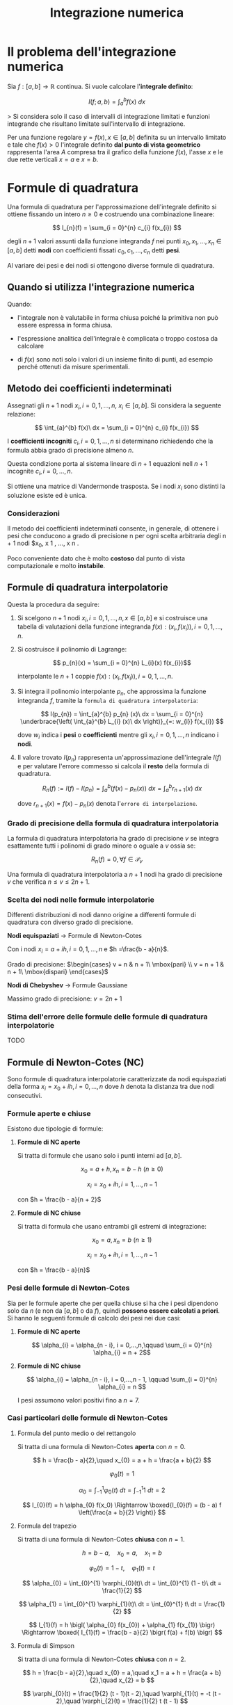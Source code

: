 #+TITLE: Integrazione numerica
#+STARTUP: latexpreview

* Il problema dell'integrazione numerica

Sia $f : [a, b] \to \mathbb{R}$ continua. Si vuole calcolare l'*integrale definito*:

$$ I(f; a, b) = \int_{a}^{b} f(x)\ dx $$

> Si considera solo il caso di intervalli di integrazione limitati e funzioni
integrande che risultano limitate sull'intervallo di integrazione.

Per una funzione regolare $y = f(x), x \in [a, b]$ definita su un intervallo limitato
e tale che $f(x) > 0$ l'integrale definito *dal punto di vista geometrico*
rappresenta l'area $A$ compresa tra il grafico della funzione $f(x)$, l'asse $x$ e
le due rette verticali $x = a$ e $x = b$.

* Formule di quadratura

Una formula di quadratura per l'approssimazione dell'integrale definito si
ottiene fissando un intero $n \ge 0$ e costruendo una combinazione lineare:

$$ I_{n}(f) = \sum_{i = 0}^{n} c_{i} f(x_{i}) $$

degli $n + 1$ valori assunti dalla funzione integranda $f$ nei punti
$x_0,x_1,...,x_n \in [a, b]$ detti *nodi* con coefficienti fissati $c_{0}, c_{1},..., c_{n}$ detti
*pesi*.

Al variare dei pesi e dei nodi si ottengono diverse formule di quadratura.

** Quando si utilizza l'integrazione numerica

Quando:

- l'integrale non è valutabile in forma chiusa poiché la primitiva non può essere espressa in forma chiusa.

- l'espressione analitica dell'integrale è complicata o troppo costosa da calcolare

- di $f(x)$ sono noti solo i valori di un insieme finito di punti, ad esempio perché ottenuti da misure sperimentali.

  
** Metodo dei coefficienti indeterminati

Assegnati gli $n + 1$ nodi $x_{i}, i = 0,1,...,n,\ x_{i} \in [a, b]$. Si considera la seguente relazione:

$$ \int_{a}^{b} f(x)\ dx = \sum_{i = 0}^{n} c_{i} f(x_{i}) $$

I *coefficienti incogniti* $c_{i}, i = 0,1,...,n$ si determinano richiedendo
che la formula abbia grado di precisione almeno $n$.

Questa condizione porta al sistema lineare di $n + 1$ equazioni nell $n + 1$ incognite $c_{i}, i = 0,...,n$.

Si ottiene una matrice di Vandermonde trasposta. Se i nodi $x_{i}$ sono distinti la soluzione esiste ed è unica.

*** Considerazioni

Il metodo dei coefficienti indeterminati consente, in generale, di ottenere i pesi che conducono a grado di precisione n per ogni scelta arbitraria degli n + 1 nodi $x_0, x 1 , ..., x n .

Poco conveniente dato che è molto *costoso* dal punto di vista computazionale e molto *instabile*.


** Formule di quadratura interpolatorie

Questa la procedura da seguire:

1. Si scelgono $n + 1$ nodi $x_i, i = 0,1,...,n, x \in [a, b]$
   e si costruisce una tabella di valutazioni della funzione integranda
   $f(x): (x_{i}, f(x_{i})), i = 0,1,...,n$.

2. Si costruisce il polinomio di Lagrange:

   $$ p_{n}(x) = \sum_{i = 0}^{n} L_{i}(x) f(x_{i})$$

   interpolante le $n + 1$ coppie $f(x): (x_{i}, f(x_{i})), i = 0,1,...,n$.

3. Si integra il polinomio interpolante $p_{n}$, che approssima la funzione
   integranda $f$, tramite la ~formula di quadratura interpolatoria~:

   $$ I(p_{n}) = \int_{a}^{b} p_{n} (x)\ dx = \sum_{i = 0}^{n} \underbrace{\left( \int_{a}^{b} L_{i} (x)\ dx \right)}_{=: w_{i}} f(x_{i}) $$

   dove $w_{i}$ indica i *pesi* o *coefficienti* mentre gli $x_{i}, i = 0,1,...,n$ indicano i *nodi*.

4. Il valore trovato $I(p_{n})$ rappresenta un'approssimazione dell'integrale
   $I(f)$ e per valutare l'errore commesso si calcola il *resto* della formula di quadratura.

   $$ R_{n}(f) := I(f) - I(p_{n}) = \int_{a}^{b} \bigl( f(x) - p_{n}(x) \bigr)\ dx = \int_{a}^{b} r_{n + 1}(x)\ dx $$

   dove $r_{n + 1}(x) = f(x) - p_{n}(x)$ denota l'~errore di interpolazione~.

*** Grado di precisione della formula di quadratura interpolatoria

La formula di quadratura interpolatoria ha grado di precisione $v$ se integra esattamente tutti i polinomi di grado minore o oguale a $v$ ossia se:

$$ R_{n}(f) = 0, \forall f \in \mathcal{P}_{v} $$

Una formula di quadratura interpolatoria a $n + 1$ nodi ha grado di precisione $v$ che verifica $n \le v \le 2n + 1$.

*** Scelta dei nodi nelle formule interpolatorie

Differenti distribuzioni di nodi danno origine a differenti formule
di quadratura con diverso grado di precisione.

*Nodi equispaziati* -> Formule di Newton-Cotes

Con i nodi $x_i = a + ih, i = 0,1,...,n$ e $h =\frac{b - a}{n}$.

Grado di precisione: $\begin{cases} v = n & n + 1\ \mbox{pari} \\ v = n + 1 & n + 1\ \mbox{dispari} \end{cases}$

*Nodi di Chebyshev* -> Formule Gaussiane

Massimo grado di precisione: $v = 2n + 1$

*** Stima dell'errore delle formule delle formule di quadratura interpolatorie

TODO


** Formule di Newton-Cotes (NC)

Sono formule di quadratura interpolatorie caratterizzate da
nodi equispaziati della forma $x_i = x_ 0 + ih, i = 0,...,n$ dove $h$
denota la distanza tra due nodi consecutivi.

*** Formule aperte e chiuse

Esistono due tipologie di formule:

1. *Formule di NC aperte*

   Si tratta di formule che usano solo i punti interni ad $[a, b]$.

   $$ x_{0} = a + h, x_{n} = b - h\ (n \ge 0) $$

   $$x_{i} = x_{0} + ih, i = 1,...,n - 1$$

   con $h = \frac{b - a}{n + 2}$
   
2. *Formule di NC chiuse* 

   Si tratta di formula che usano entrambi gli estremi di
   integrazione:

   $$ x_{0} = a, x_{n} = b\ (n \ge 1) $$

   $$ x_{i} = x_{0} + ih, i = 1,...,n - 1 $$

   con $h = \frac{b - a}{n}$

*** Pesi delle formule di Newton-Cotes

Sia per le formule aperte che per quella chiuse si ha che i pesi  dipendono solo da $n$ (e non da $[a, b]$ o da $f$), quindi *possono essere calcolati a priori*. Si hanno le seguenti formule di calcolo
dei pesi nei due casi:

1. *Formule di NC aperte*

   $$ \alpha_{i} = \alpha_{n - i}, i = 0,...,n,\qquad \sum_{i = 0}^{n} \alpha_{i} = n + 2$$
   
2. *Formule di NC chiuse*

   $$ \alpha_{i} = \alpha_{n - i}, i = 0,...,n - 1, \qquad \sum_{i = 0}^{n} \alpha_{i} = n $$

   I pesi assumono valori positivi fino a $n = 7$.

*** Casi particolari delle formule di Newton-Cotes

**** Formula del punto medio o del rettangolo

Si tratta di una formula di Newton-Cotes *aperta* con $n = 0$.

$$ h = \frac{b - a}{2},\quad x_{0} = a + h = \frac{a + b}{2} $$

$$ \varphi_{0} (t) = 1 $$

$$ \alpha_{0} = \int_{-1}^{1} \varphi_{0}(t)\ dt = \int_{-1}^{1} 1\ dt = 2 $$

$$ I_{0}(f) = h \alpha_{0} f(x_0) \Rightarrow \boxed{I_{0}(f) = (b - a) f \left(\frac{a + b}{2} \right)} $$

**** Formula del trapezio

Si tratta di una formula di Newton-Cotes *chiusa* con $n = 1$.

$$ h = b - a,\quad x_{0} = a,\quad x_1 = b $$

$$ \varphi_{0}(t) = 1 - t,\quad \varphi_{1}(t) = t $$

$$ \alpha_{0} = \int_{0}^{1} \varphi_{0}(t)\ dt = \int_{0}^{1} (1 - t)\ dt = \frac{1}{2} $$

$$ \alpha_{1} = \int_{0}^{1} \varphi_{1}(t)\ dt = \int_{0}^{1} t\ dt = \frac{1}{2} $$

$$ I_{1}(f) = h \bigl( \alpha_{0} f(x_{0}) + \alpha_{1} f(x_{1}) \bigr) \Rightarrow \boxed{ I_{1}(f) = \frac{b - a}{2} \bigr( f(a) + f(b) \bigr) $$

**** Formula di Simpson

Si tratta di una formula di Newton-Cotes *chiusa* con $n = 2$.

$$ h = \frac{b - a}{2},\quad x_{0} = a,\quad x_1 = a + h = \frac{a + b}{2},\quad x_{2} = b $$

$$ \varphi_{0}(t) = \frac{1}{2} (t - 1)(t - 2),\quad \varphi_{1}(t) = -t (t - 2),\quad \varphi_{2}(t) = \frac{1}{2} t (t - 1) $$

$$ \alpha_{0} = \int_{0}^{2} \varphi_{0}(t)\ dt = \frac{1}{3}, \quad \alpha_{1} = \int_{0}^{2} \varphi_{1}(t)\ dt = \frac{4}{3},\quad \alpha_{2} = \int_{0}^{2} \varphi_{2}(t)\ dt = \frac{1}{3} $$

$$ I_{2}(f) = h \bigl( \alpha_{0} f(x_{0}) + \alpha_{1} f(x_{1}) + \alpha_{2} f(x_{2}) \bigr) $$

$$\Rightarrow \boxed{ I_{2}(f) = \frac{b - a}{6} \bigr( f(a) + 4 f \left(\frac{a + b}{2} \right) + f(b) \bigr) $$

*** Stima dell'errore delle formule di quadratura di Newton-Cotes

Sia per le formule di Newton-Cotes aperte che chiuse vale che il
grado di precisione è dato da:

Grado di precisione: $\begin{cases} v = n & n + 1\ \mbox{pari} \\ v = n + 1 & n + 1\ \mbox{dispari} \end{cases}$

- I pesi delle formule di quadratura di Newton-Cotes sono
  simmetrici rispetto al centro ($\alpha_{i} = \alpha_{n - i}$). Questo è dovuto
  alla *simmetria della base di Lagrange su nodi simmetrici*.

- Poichè si hanno *pesi simmetrici*, ~ogni formula di Newton-Cotes è esatta su ogni funzione dispari integrata su un dominio simmetrico~, ossia $[-a, a]$.

  Quindi ogni formula di Newton-Cotes è esatta su ogni polinomio di grado dispari. Ne consegue che le formule di NC ottenute da un polinomio interpolante di grado $n$ pari hanno grado di esattezza $n + 1$ (il primo dispari successivo all’$n$ pari).
   
  > Se una funzione dispari si integra su un dominio simmetrico l’integrale definito è sempre uguale a $0$.

- Sono quindi da preferirsi le formule di NC con il grado $n$ del
  polinomio interpolante pari (come quella di Simpson), avendo
  un grado di precisione in più rispetto a quelle con $n$ dispari
  (come quella del trapezio).

*** Formule di Newton-Cotes composite

**** Perché si impiegano le formule di Newton-Cotes composite?

Le formule di NC chiuse per $n \ge 8$ hanno dei pesi negativi.

Ciò può dar luogo ad *instabilità numerica* delle formule,
dovuta al verificarsi di elevati *errori di cancellazione*.

Inoltre esistono delle funzioni $f$ per cui la ~successione dei
resti~ $\{R_n (f)\}_{n}$ non converge a zero per $n \to \infty$.

Le formule di quadratura interpolatorie convergono infatti solo
nel caso in cui il polinomio interpolatore con nodi equispaziati
converge uniformemente alla funzione.

Per poter ottenere delle formule di quadratura molto precise e
numericamente stabili non è necessario aumentare $n$.

Piuttosto si ricorre a formule di Newton-Cotes composite che
utilizzano l'interpolazione a tratti di Lagrange con polinomi di
grado basso ($n = 1$ o $n = 2$). Ciò è possibile perché l'ampiezza del
dominio di integrazione di ogni integrale può essere resa
sufficientemente piccola in modo da poter applicare una formula di
Newton-Cotes ottenendo un grado di accuratezza adeguato.

**** Introduzione

Si suddivide l’intervallo di integrazione (chiuso e limitato)
$[a, b]$ in $N$ sottointervalli $[z_k, z_{k+1}],\ k = 0,...,N - 1$ di uguale
ampiezza, determinati dalla scelta:

$$ z_{k} = a + k \frac{b - a}{N},\ k = 0,...,N $$

Per la proprietà di additività dell'integrale si può scrivere:

$$ \int_{a}^{b} f(x)\ dx = \sum_{k = 0}^{N - 1} \int_{z_{k}}^{z_{k + 1}} f(x)\ dx $$

In ciascuno dei sottointervalli $[z_k , z_{k+1}],\ k = 0,...,N - 1$ si
applica una formula di Newton-Cotes chiusa a $n + 1$ nodi
con $n$ basso ($n = 1$ o $n = 2$).

Indicando con $I_{n}^{k} (f)$ il valore dell’integrale approssimato di
$f$ sul k-esimo sottointervallo $[z_{k}, z_{k+1}]$, si può scrivere:

$$ I(f) \approx \sum_{k = 0}^{N - 1} I_{n}^{k} (f),\quad I_{n}^{k} (f) \approx \int_{z_{k}}^{z_{k + 1}} f(x)\ dx $$

**** Formula dei trapezi composita

Su ogni sottointervallo $[z_{k}, z_{k + 1}]$ si usa la formula del trapezio:

$$ I_{1}^{k} (f) = \frac{h}{2} \bigl( f(z_{k}) + f(z_{k + 1}) \bigr) $$

dove $h = z_{k + 1} - z_{k} = \frac{b - a}{N}$.

Mettendo insieme i contributi di $I_{1}^{k}(f), \forall k = 0,...,N - 1$ si ottiene:

$$ \boxed{ I(f) := \frac{b - a}{2N} \left( f(a) + 2 \sum_{k = 1}^{N - 1} f(z_{k}) + f(b) \right)} $$

Il calcolo approssimato di $I(f)$ richiede $N + 1$ valutazioni di $f$.

**** Formula di Simpson composita

Su ogni sottointervallo $[z_{k}, z_{k + 1}]$ si usa la formula di Simpson:

$$ I_{2}^{k}(f) = \frac{h}{3} \left ( f(z_{k}) + 4 f \left( \frac{z_{k} + z_{k + 1}}{2} \right) + f(z_{k + 1}) \right) $$

dove $h = \frac{z_{k + 1} - z_{k}}{2} = \frac{b - a}{2N}$

Mettendo insieme i contributi di $I_{2}^{k}(f), \forall k = 0,...,N - 1$ si ottiene:

$$ \boxed{ I(f) := \frac{b - a}{6N} \left( f(a) + 2 \sum_{k = 1}^{N - 1} f(z_{k}) + 4 \sum_{k = 0}^{N - 1} f \left(\frac{z_{k} + z_{k + 1}}{2} \right) + f(b) \right)} $$

Il calcolo approssimato di $I(f)$ richiede $2N + 1$ valutazioni di $f$.

**** Errore di quadratura composita

$$ r^{N}_{n} (f) = \gamma_{n} \frac{(b - a)^{s + 1}}{n^{s + 1} N^{s}} \frac{f^{s}(\xi)}{s!},\ \xi \in (a, b) $$

Per la formula dei trapezi:

$$ r_{1}^{N}(f) = -\frac{(b - a)^{3}}{12 N^{2}} f^{2} (\xi) $$

Per la formula di Simpson:

$$ r_{2}^{N}(f) = - \frac{(b - a)^{5}}{2880 N^{4}} f^{4} (\xi) $$

**** Convergenza delle formule di quadratura composite

La successione dei resti delle formule di NC composite converge a zero
per $N \to \infty$. Infatti, per l’ipotesi che $f \in C^{s} [a, b]$, risulta che
$|f^{s}(x)|$ è limitata in $[a, b]$.

In generale è sempre possibile determinare, fissato un $\varepsilon > 0$, un $N$
tale che $|r_{n}^{N}(f)| \le \varepsilon$.

In altri termini, fissata una tolleranza $\varepsilon > 0$, piccola a piacere, è
sempre possibile costruire una procedura di quadratura automatica che
determina il numero di $N$ sottointervalli in cui dividere il dominio
di integrazione $[a, b]$ affinché l'approssimazione ottenuta con la
formula di Newton-Cotes composita fornisca un resto $|r_{n}^{N}|$ non
superiore alla tolleranza.

*** Algoritmo di quadratura automatica

Sia $\varepsilon$ una tolleranza data in input. Partendo da $N = 1$, si
procede con successivi raddoppi del numero di sottointervalli
(dimezzamento del passo h) fino a quando:

$$ \frac{1}{2^{s} - 1} |I^{2N}(f) - I^ {N}(f)| \le \varepsilon $$

L’approssimazione dell’integrale desiderata sarà data da:

$I^{2N} (f)$ oppure $I^{2N}(f) + \frac{I^{2N}(f) - I^{N}(f)}{2^{s} - 1}$

Per la *formula dei trapezi*:

$$ \frac{1}{3} |I^{2N}(f) - I^ {N}(f)| \le \varepsilon $$

Per la *formula di Simpson*:

$$ \frac{1}{15} |I^{2N}(f) - I^ {N}(f)| \le \varepsilon $$

L'accuratezza della soluzione dipende da quanto poco vari nel suo
dominio la funzione $f^{s}$.

**** Considerazioni

Nella strategia descritta si usa una suddivisione uniforme
dell’intervallo $[a, b]$, in cui si procede a raddoppiare il numero
dei sottointervalli fino a che non si è raggiunta la precisione
desiderata.

*Pro*: nel calcolo di $I^{2N}(f)$ si possono sfruttare le valutazioni
della $f$ usate per calcolare $I^{N}(f)$.

*Contro*: Il numero di sottointervalli usato dalla formula di
quadratura può diventare molto elevato per funzioni che
presentano forti variazioni in una regione del dominio e basse
variazioni nelle restanti regioni.
